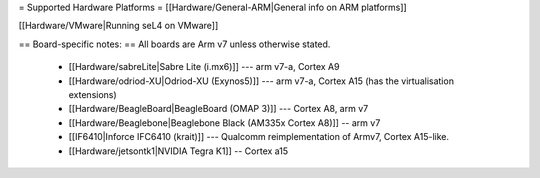 = Supported Hardware Platforms =
[[Hardware/General-ARM|General info on ARM platforms]]

[[Hardware/VMware|Running seL4 on VMware]]

== Board-specific notes: ==
All boards are Arm v7 unless otherwise stated.
 * [[Hardware/sabreLite|Sabre Lite (i.mx6)]] --- arm v7-a, Cortex A9
 * [[Hardware/odriod-XU|Odriod-XU (Exynos5)]] --- arm v7-a, Cortex A15 (has the virtualisation extensions)
 * [[Hardware/BeagleBoard|BeagleBoard (OMAP 3)]] --- Cortex A8, arm v7
 * [[Hardware/Beaglebone|Beaglebone Black (AM335x Cortex A8)]] -- arm v7
 * [[IF6410|Inforce IFC6410 (krait)]] --- Qualcomm reimplementation of Armv7, Cortex A15-like.
 * [[Hardware/jetsontk1|NVIDIA Tegra K1]] -- Cortex a15
